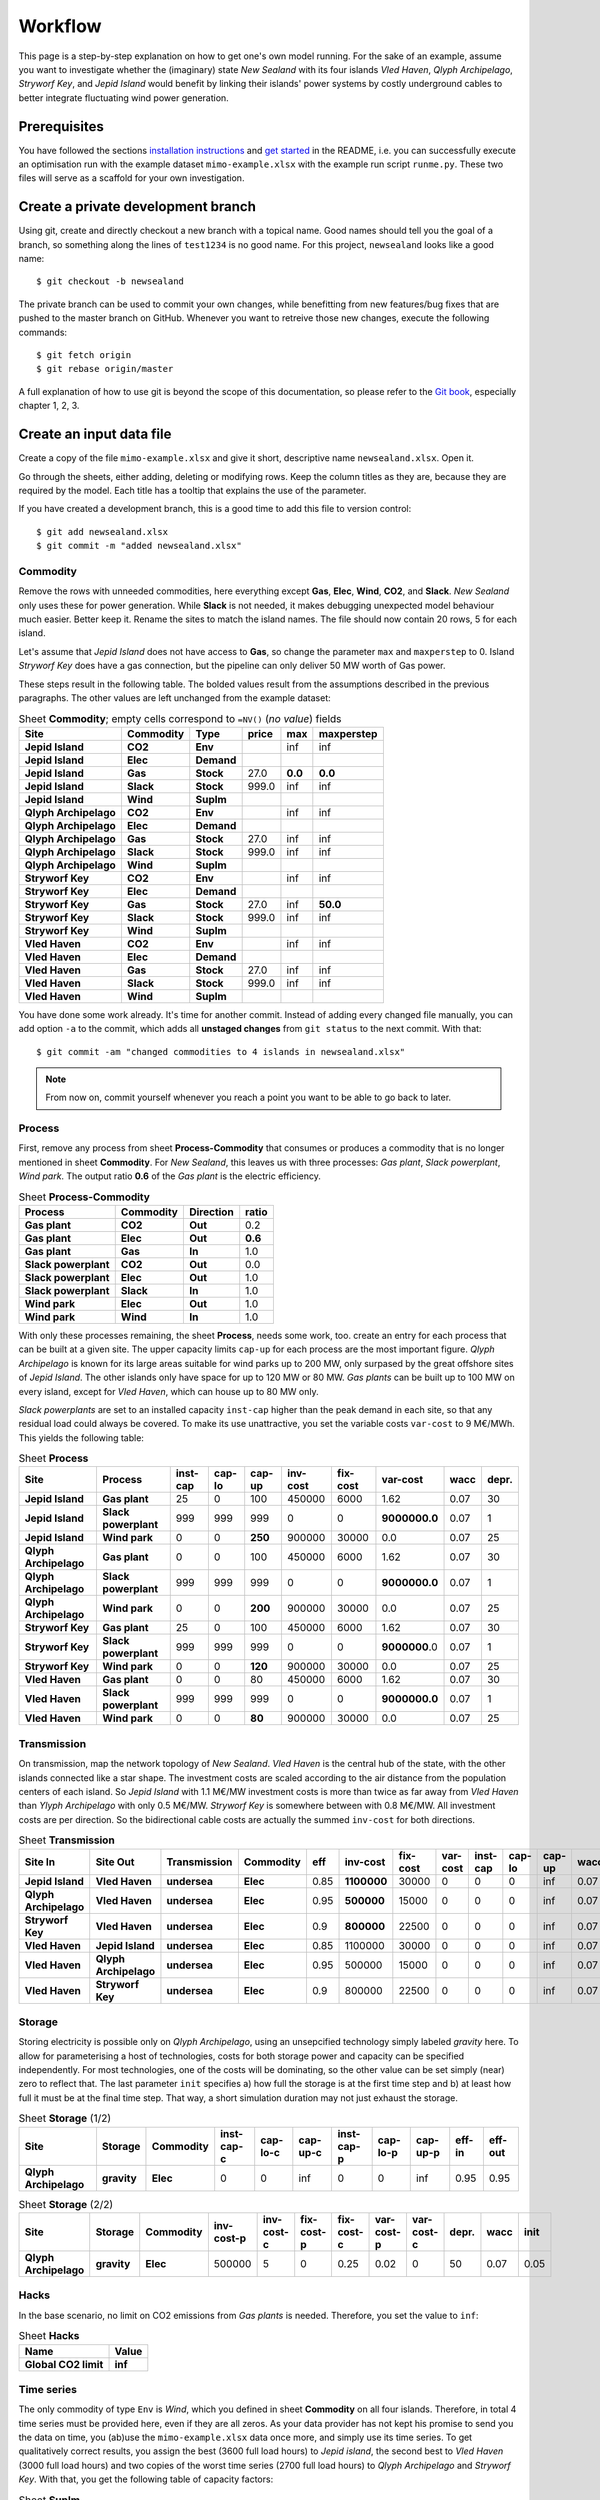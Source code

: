 .. _workflow:

Workflow
========

This page is a step-by-step explanation on how to get one's own model running.
For the sake of an example, assume you want to investigate whether the
(imaginary) state *New Sealand* with its four islands *Vled Haven*, *Qlyph
Archipelago*, *Stryworf Key*, and *Jepid Island* would benefit by linking their
islands' power systems by costly underground cables to better integrate
fluctuating wind power generation.

Prerequisites
-------------

You have followed the sections `installation instructions`_ and `get started`_
in the README, i.e. you can successfully execute an optimisation run with the
example dataset ``mimo-example.xlsx`` with the example run script ``runme.py``.
These two files will serve as a scaffold for your own investigation.

Create a private development branch
-----------------------------------

Using git, create and directly checkout a new branch with a topical name.
Good names should tell you the goal of a branch, so something along the lines 
of ``test1234`` is no good name. For this project, ``newsealand`` looks like 
a good name::
    
    $ git checkout -b newsealand

The private branch can be used to commit your own changes, while benefitting
from new features/bug fixes that are pushed to the master branch on GitHub.
Whenever you want to retreive those new changes, execute the following
commands::

    $ git fetch origin
    $ git rebase origin/master
    
A full explanation of how to use git is beyond the scope of this documentation,
so please refer to the `Git book`__, especially chapter 1, 2, 3. 

__ http://git-scm.com/book/en/v2

Create an input data file
-------------------------

Create a copy of the file ``mimo-example.xlsx`` and give it short, descriptive
name ``newsealand.xlsx``. Open it. 

Go through the sheets, either adding, deleting or modifying rows. Keep the
column titles as they are, because they are required by the model. Each title
has a tooltip that explains the use of the parameter.

If you have created a development branch, this is a good time to add this file
to version control::
    
    $ git add newsealand.xlsx
    $ git commit -m "added newsealand.xlsx"

Commodity
^^^^^^^^^
Remove the rows with unneeded commodities, here everything except **Gas**,
**Elec**, **Wind**, **CO2**, and **Slack**. *New Sealand* only uses these for
power generation. While **Slack** is not needed, it makes debugging unexpected
model behaviour much easier. Better keep it. Rename the sites to match the
island names. The file should now contain 20 rows, 5 for each island.

Let's assume that *Jepid Island* does not have access to **Gas**, so change the
parameter ``max`` and ``maxperstep`` to 0. Island *Stryworf Key* does have a
gas connection, but the pipeline can only deliver 50 MW worth of Gas power.

These steps result in the following table. The bolded values result from the
assumptions described in the previous paragraphs. The other values are left
unchanged from the example dataset:

.. csv-table:: Sheet **Commodity**; empty cells correspond to ``=NV()`` (*no value*) fields
   :header-rows: 1
   :stub-columns: 3

    Site,Commodity,Type,price,max,maxperstep
    Jepid Island,CO2,Env,,inf,inf
    Jepid Island,Elec,Demand,,,
    Jepid Island,Gas,Stock,27.0,**0.0**,**0.0**
    Jepid Island,Slack,Stock,999.0,inf,inf
    Jepid Island,Wind,SupIm,,,
    Qlyph Archipelago,CO2,Env,,inf,inf
    Qlyph Archipelago,Elec,Demand,,,
    Qlyph Archipelago,Gas,Stock,27.0,inf,inf
    Qlyph Archipelago,Slack,Stock,999.0,inf,inf
    Qlyph Archipelago,Wind,SupIm,,,
    Stryworf Key,CO2,Env,,inf,inf
    Stryworf Key,Elec,Demand,,,
    Stryworf Key,Gas,Stock,27.0,inf,**50.0**
    Stryworf Key,Slack,Stock,999.0,inf,inf
    Stryworf Key,Wind,SupIm,,,
    Vled Haven,CO2,Env,,inf,inf
    Vled Haven,Elec,Demand,,,
    Vled Haven,Gas,Stock,27.0,inf,inf
    Vled Haven,Slack,Stock,999.0,inf,inf
    Vled Haven,Wind,SupIm,,,

You have done some work already. It's time for another commit. Instead of
adding every changed file manually, you can add option ``-a`` to the commit,
which adds all **unstaged changes** from ``git status`` to the next commit.
With that::
    
    $ git commit -am "changed commodities to 4 islands in newsealand.xlsx"    
    
.. note::

    From now on, commit yourself whenever you reach a point you want to be able
    to go back to later.
    
Process
^^^^^^^

First, remove any process from sheet **Process-Commodity** that consumes or
produces a commodity that is no longer mentioned in sheet **Commodity**. For
*New Sealand*, this leaves us with three processes: *Gas plant*, *Slack
powerplant*, *Wind park*. The output ratio **0.6** of the *Gas plant* is the
electric efficiency.

.. csv-table:: Sheet **Process-Commodity**
   :header-rows: 1
   :stub-columns: 3
   
    Process,Commodity,Direction,ratio
    Gas plant,CO2,Out,0.2
    Gas plant,Elec,Out,**0.6**
    Gas plant,Gas,In,1.0
    Slack powerplant,CO2,Out,0.0
    Slack powerplant,Elec,Out,1.0
    Slack powerplant,Slack,In,1.0
    Wind park,Elec,Out,1.0
    Wind park,Wind,In,1.0

With only these processes remaining, the sheet **Process**, needs some work,
too. create an entry for each process that can be built at a given site. The
upper capacity limits ``cap-up`` for each process are the most important
figure. *Qlyph Archipelago* is known for its large areas suitable for wind
parks up to 200 MW, only surpased by the great offshore sites of *Jepid 
Island*. The other islands only have space for up to 120 MW or 80 MW.
*Gas plants* can be built up to 100 MW on every island, except for *Vled
Haven*, which can house up to 80 MW only. 

*Slack powerplants* are set to an installed capacity ``inst-cap`` higher than
the peak demand in each site, so that any residual load could always be
covered. To make its use unattractive, you set the variable costs ``var-cost``
to 9 M€/MWh. This yields the following table:

.. csv-table:: Sheet **Process**
    :header-rows: 1
    :stub-columns: 2

    Site,Process,inst-cap,cap-lo,cap-up,inv-cost,fix-cost,var-cost,wacc,depr.
    Jepid Island,Gas plant,25,0,100,450000,6000,1.62,0.07,30
    Jepid Island,Slack powerplant,999,999,999,0,0,**9000000.0**,0.07,1
    Jepid Island,Wind park,0,0,**250**,900000,30000,0.0,0.07,25
    Qlyph Archipelago,Gas plant,0,0,100,450000,6000,1.62,0.07,30
    Qlyph Archipelago,Slack powerplant,999,999,999,0,0,**9000000.0**,0.07,1
    Qlyph Archipelago,Wind park,0,0,**200**,900000,30000,0.0,0.07,25
    Stryworf Key,Gas plant,25,0,100,450000,6000,1.62,0.07,30
    Stryworf Key,Slack powerplant,999,999,999,0,0,**9000000**.0,0.07,1
    Stryworf Key,Wind park,0,0,**120**,900000,30000,0.0,0.07,25
    Vled Haven,Gas plant,0,0,80,450000,6000,1.62,0.07,30
    Vled Haven,Slack powerplant,999,999,999,0,0,**9000000.0**,0.07,1
    Vled Haven,Wind park,0,0,**80**,900000,30000,0.0,0.07,25

    
Transmission
^^^^^^^^^^^^

On transmission, map the network topology of *New Sealand*. *Vled Haven* is the
central hub of the state, with the other islands connected like a star shape.
The investment costs are scaled according to the air distance from the
population centers of each island. So *Jepid Island* with 1.1 M€/MW investment
costs is more than twice as far away from *Vled Haven* than *Ylyph Archipelago*
with only 0.5 M€/MW. *Stryworf Key* is somewhere between with 0.8 M€/MW. All
investment costs are per direction. So the bidirectional cable costs are
actually the summed ``inv-cost`` for both directions.

.. csv-table:: Sheet **Transmission**
    :header-rows: 1
    :stub-columns: 4
    
    Site In,Site Out,Transmission,Commodity,eff,inv-cost,fix-cost,var-cost,inst-cap,cap-lo,cap-up,wacc,
    Jepid Island,Vled Haven,undersea,Elec,0.85,**1100000**,30000,0,0,0,inf,0.07,30
    Qlyph Archipelago,Vled Haven,undersea,Elec,0.95,**500000**,15000,0,0,0,inf,0.07,30
    Stryworf Key,Vled Haven,undersea,Elec,0.9,**800000**,22500,0,0,0,inf,0.07,30
    Vled Haven,Jepid Island,undersea,Elec,0.85,1100000,30000,0,0,0,inf,0.07,30
    Vled Haven,Qlyph Archipelago,undersea,Elec,0.95,500000,15000,0,0,0,inf,0.07,30
    Vled Haven,Stryworf Key,undersea,Elec,0.9,800000,22500,0,0,0,inf,0.07,30
    
Storage
^^^^^^^

Storing electricity is possible only on *Qlyph Archipelago*, using an
unsepcified technology simply labeled *gravity* here. To allow for
parameterising a host of technologies, costs for both storage power and
capacity can be specified independently. For most technologies, one of the
costs will be dominating, so the other value can be set simply (near) zero to
reflect that. The last parameter ``init`` specifies a) how full the storage is
at the first time step and b) at least how full it must be at the final time
step. That way, a short simulation duration may not just exhaust the storage. 

.. csv-table:: Sheet **Storage** (1/2)
    :header-rows: 1
    :stub-columns: 3
    
    Site,Storage,Commodity,inst-cap-c,cap-lo-c,cap-up-c,inst-cap-p,cap-lo-p,cap-up-p,eff-in,eff-out
    Qlyph Archipelago,gravity,Elec,0,0,inf,0,0,inf,0.95,0.95
    
.. csv-table:: Sheet **Storage** (2/2)
    :header-rows: 1
    :stub-columns: 3
    
    Site,Storage,Commodity,inv-cost-p,inv-cost-c,fix-cost-p,fix-cost-c,var-cost-p,var-cost-c,depr.,wacc,init
    Qlyph Archipelago,gravity,Elec,500000,5,0,0.25,0.02,0,50,0.07,0.05


Hacks
^^^^^

In the base scenario, no limit on CO2 emissions from *Gas plants* is needed.
Therefore, you set the value to ``inf``:

.. csv-table:: Sheet **Hacks**
    :header-rows: 1
    :stub-columns: 1
    
    Name,Value
    Global CO2 limit,**inf**


Time series
^^^^^^^^^^^

The only commodity of type ``Env`` is *Wind*, which you defined in sheet
**Commodity** on all four islands. Therefore, in total 4 time series must be
provided here, even if they are all zeros. As your data provider has not kept
his promise to send you the data on time, you (ab)use the ``mimo-example.xlsx``
data once more, and simply use its time series. To get qualitatively correct
results, you assign the best (3600 full load hours) to *Jepid island*, the second
best to *Vled Haven* (3000 full load hours) and two copies of the worst time
series (2700 full load hours) to *Qlyph Archipelago* and *Stryworf Key*. With
that, you get the following table of capacity factors:

.. csv-table:: Sheet **SupIm**
    :header-rows: 1
    :stub-columns: 1
    
    t,Jepid Island.Wind,Qlyph Archipelago.Wind,Stryworf Key.Wind,Vled Haven.Wind
    0,0.0,0.0,0.0,0.0
    1,0.603,0.935,0.935,0.458
    2,0.585,0.942,0.942,0.453
    3,0.571,0.956,0.956,0.453
    4,0.561,0.956,0.956,0.461
    ...,...,...,...,...

You make sure that both the island names and the commodity name match *exactly*
with the name given on the other sheets.

For the demand, you also have no real data for now. But with some scaling
(divide by 1000), the example series make for a good temporary demand time
series. *Vled Haven* has the highest peak load with 75 MW, followed by 
*Stryworf Key* with 19 MW and the other islands with 8.2 MW each:

.. csv-table:: Sheet **Demand**
    :header-rows: 1
    :stub-columns: 1
    
    t,Jepid Island.Elec,Qlyph Archipelago.Elec,Stryworf Key.Elec,Vled Haven.Elec
    0,0,0,0,0
    1,4,4,11,43
    2,4,4,10,41
    3,4,4,10,40
    4,4,4,10,40
    ...,...,...,...,...
    

.. note::

    For reference this is how 
    :download:`newsealand.xlsx <newsealand/newsealand.xlsx>` looks for me
    having performed the above steps.


Test-drive the input
--------------------

Now that ``newsealand.xlsx`` is ready to go, start ``ipython`` in the
console. Execute the following lines, best by manually typing them in one by
one. *(Hint: use tab completion to avoid typing out function or file names!)*

First, load the data::
    
    >>> import urbs
    >>> input_file = 'newsealand.xlsx'
    >>> data = urbs.read_excel(input_file)
    
``data`` now is a standard Python :class:`dict`. So ``data.keys()`` yields the
worksheet names, while ``data['commodity']`` contains the *Commodity*
worksheet as a :class:`~pandas.DataFrame`. Now create a range::
    
    >>> offset, duration = (3500, 14*24)
    >>> timesteps = range(offset, offset + duration + 1)

    [3500, 3501, ..., 3836]
    
Now you can create the optimisation model, then convert it to an optimisation 
problem that can be handed to the solver::
    
    >>> model = urbs.create_model(data, timesteps)
    >>> prob = model.create()

Now the only thing missing is the solver. It can be used through another object
that is generated by the ``SolverFactory`` function from the ``coopr``
package::
    
    >>> from coopr.opt.base import SolverFactory
    >>> optim = SolverFactory('glpk')
    
Ignore the deprecation warning [1]_ for now. The solver object has a ``solve``
method, which takes the problem as an argument and returns a solution. For
bigger problems, the next step can take several hours or even days. Therefore,
you enable visible progress output by setting the option ``Tee`` [2]_::
    
    >>> result = optim.solve(prob, tee=True)
    
This results in roughly the following output appearing on the console::    
    
    GLPSOL: GLPK LP/MIP Solver, v4.55
    [...]
    GLPK Simplex Optimizer, v4.55
    26275 rows, 22558 columns, 63630 non-zeros
    Preprocessing...
    14793 rows, 13120 columns, 35970 non-zeros
    Scaling...
     A: min|aij| = 2.305e-003  max|aij| = 1.053e+000  ratio = 4.567e+002
    GM: min|aij| = 3.606e-001  max|aij| = 2.773e+000  ratio = 7.691e+000
    EQ: min|aij| = 1.300e-001  max|aij| = 1.000e+000  ratio = 7.691e+000
    Constructing initial basis...
    Size of triangular part is 14790
          0: obj =  3.000000000e+005  infeas = 2.158e+004 (3)
        500: obj =  2.443067336e+007  infeas = 8.024e+003 (3)
       1000: obj =  3.635166806e+011  infeas = 5.311e+003 (3)
    *  1379: obj =  1.688377193e+012  infeas = 0.000e+000 (3)
    [...]
    *  5500: obj =  3.438413434e+007  infeas = 6.221e-014 (3)
    *  5822: obj =  3.419699391e+007  infeas = 7.889e-031 (3)
    OPTIMAL LP SOLUTION FOUND
    Time used:   3.5 secs
    Memory used: 25.3 Mb (26496968 bytes)
    Writing basic solution to '<temporary.glpk.raw>'...
    48835 lines were written

Finally, you can load the result back into the optimisation problem oject
``prob``::

    >>> prob.load(result)
    True
    
This object now contains all input data, the equations and result data. If you
store this object as a file, you can later always create new analyses from it.
That's what :func:`save` is made for:

    >>> urbs.save(prob, 'newsealand-base.pgz')
    
This becomes especially helpful for large problems that take hours to solve.
Back to the ``prob``. To get a quick numerical overview on the most important
result numbers, use :func:`report`::
    
    >>> urbs.report(prob, 'report.xlsx')

By default, this report only includes total costs and capacities of process,
transmission and storage. By adding the optional third and fourth parameter,
you can retreive timeseries listings of energy production per site. For now,
you are only interested in *electricity* ind *Vled Haven*::
    
    >>> urbs.report(prob, 'report-vled-haven.xlsx',
    ...             ['Elec'], ['Vled Haven'])
    
Then you finally want to see how the electricity production *looks* like on all
four islands. For that you use :func:`plot`::
    
    >>> %matplotlib
    >>> fig = urbs.plot(prob, 'Elec', 'Vled Haven')
    
.. image:: newsealand/newsealand-base-elec-vled-haven.png
   :width: 95%
   :align: center
    
Depending on the plotting backend, you now either see a window with the plot
('TkAgg', 'QtAgg'), or nothing. Either way, you can save the figure to a file
using::
    
    >>>  fig.savefig('newsealand-base-elec-vled-haven.png', 
    ...              dpi=300, bbox_inches='tight')
    
The file extension determines how the output is written. Among the supported
formats are jpg, pdf, png, svg and tif. Use ``png`` if raster images are needed
and rely on ``pdf`` or ``svg`` for vector output.
    
    
Create a run script
-------------------

As it is quite tedious to perform the test-drive actions by hand all the time,
a script can automate these. This is where ``runme.py`` becomes handy. 

Create a copy of the script and give it a suitable name, e.g. ``runns.py``.

Modify the ``scenario_co2_limit`` function. As the base scenario now has no
limit, reducing it by 95 % does not make it finite. Therefore you set a fixed
hard (annual) limit of 50 Mt CO2:
    
.. code-block:: python
   :emphasize-lines: 4

    def scenario_co2_limit(data):
        # change global CO2 limit
        hacks = data['hacks']
        hacks.loc['Global CO2 limit', 'Value'] = 50000
        return data

Then, you want to show imported/exported electricity in the plots in custom
colors. So you modify the ``my_colors`` :class:`dict` like this::
    
    my_colors = {
        'Vled Haven': (230, 200, 200),
        'Stryworf Key': (200, 230, 200),
        'Qlyph Archipelago': (200, 200, 230),
        'Jepid Island': (215,215,215)}

Finally, you head down to the ``if __name__ == '__main__'`` section that is
executed when the script is called. There, you change the ``input_file`` to
your spreadsheet ``newsealand.xlsx`` and increase the optimisation duration to
14 days (``14*24`` time steps). For now, you don't need the other scenarios,
so you exclude them from the ``scenarios`` :class:`list`:

.. code-block:: python
   :emphasize-lines: 2,6,10,11,12 
   
    if __name__ == '__main__':
        input_file = 'newsealand.xlsx'
        result_name = os.path.splitext(input_file)[0]  # cut away file extension
        result_dir = prepare_result_directory(result_name)  # name + time stamp
    
        (offset, length) = (3700, 14*24)  # time step selection
        timesteps = range(offset, offset+length+1)
        
        # select scenarios to be run
        scenarios = [
            scenario_base,
            scenario_co2_limit]
        
        for scenario in scenarios:
            prob = run_scenario(input_file, timesteps, scenario, result_dir)


.. _installation instructions: 
   https://github.com/tum-ens/urbs/blob/master/README.md#installation
.. _get started:
   https://github.com/tum-ens/urbs/blob/master/README.md#get-started
   
.. [1] If you used Coopr 4.0, simply ``import coopr.environ`` before importing
   ``SolverFactory``.
.. [2] like the GNU `tee <http://man.cx/tee>`_ output redirection tool.   
